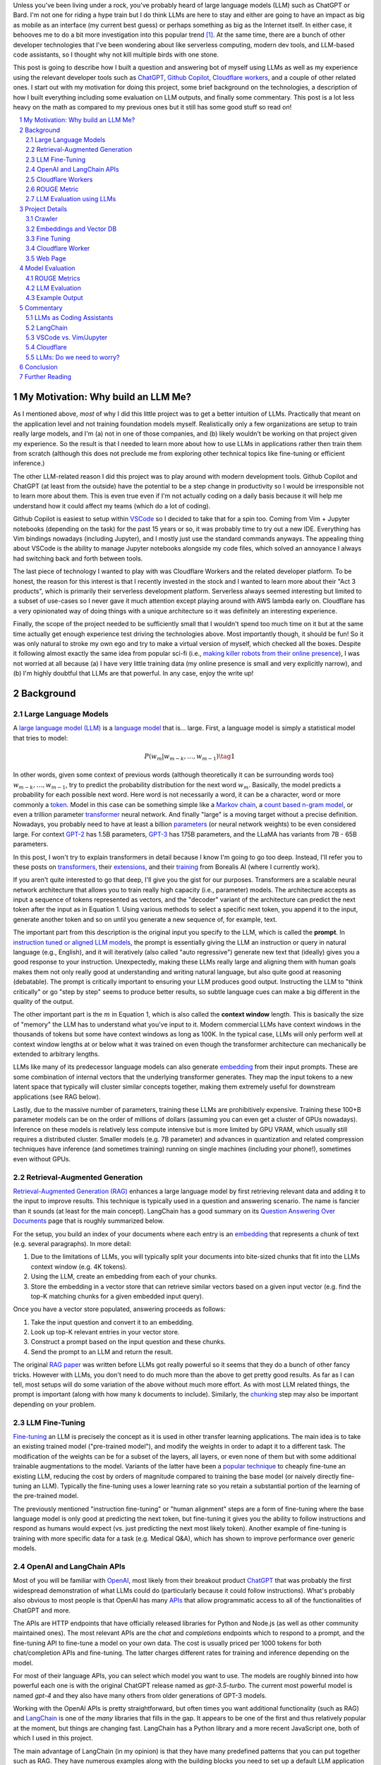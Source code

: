.. title: LLM Fun: Building a Q&A Bot of Myself
.. slug: building-a-qa-bot-of-me-with-openai-and-cloudflare
.. date: 2023-09-24 20:56:42 UTC-04:00
.. tags: large language models, LLM, GPT, OpenAI, Cloudflare, Javascript, Q&A, LangChain, mathjax
.. category: 
.. link: 
.. description: 
.. type: text

Unless you've been living under a rock, you've probably heard of large language
models (LLM) such as ChatGPT or Bard.  I'm not one for riding a hype train but
I do think LLMs are here to stay and either are going to have an impact as big 
as mobile as an interface (my current best guess) or perhaps something as big as 
the Internet itself.  In either case, it behooves me to do a bit more
investigation into this popular trend [1]_.  At the same time, there are a bunch
of other developer technologies that I've been wondering about like serverless
computing, modern dev tools, and LLM-based code assistants, so I thought why not
kill multiple birds with one stone.

This post is going to describe how I built a question and answering bot of myself using
LLMs as well as my experience using the relevant developer tools such as
`ChatGPT <https://chat.openai.com>`__, `Github Copilot
<https://github.com/features/copilot>`__, `Cloudflare workers
<https://workers.cloudflare.com/>`__, and a couple of other related ones.
I start out with my motivation for doing this project, some brief background
on the technologies, a description of how I built everything including some
evaluation on LLM outputs, and finally some commentary.  This post is a lot
less heavy on the math as compared to my previous ones but it still has some
good stuff so read on!

.. TEASER_END
.. section-numbering::
.. raw:: html

    <div class="card card-body bg-light">
    <h1>Table of Contents</h1>

.. contents:: 
    :depth: 2
    :local:

.. raw:: html

    </div>
    <p>

My Motivation: Why build an LLM Me?
===================================

As I mentioned above, *most* of why I did this little project was to
get a better intuition of LLMs.  Practically that meant on the application level
and not training foundation models myself.  Realistically only a few
organizations are setup to train really large models, and I'm (a) not in one
of those companies, and (b) likely wouldn't be working on that project given my
experience.  So the result is that I needed to learn more about how to use LLMs
in applications rather then train them from scratch (although this does not
preclude me from exploring other technical topics like fine-tuning or efficient
inference.)

The other LLM-related reason I did this project was to play around with modern
development tools.  Github Copilot and ChatGPT (at least from the outside) 
have the potential to be a step change in productivity so I would be irresponsible
not to learn more about them.  This is even true even if I'm not actually coding on
a daily basis because it will help me understand how it could affect my teams
(which do a lot of coding).

Github Copilot is easiest to setup within `VSCode
<https://code.visualstudio.com/>`__ so I decided to take that for a spin too.
Coming from Vim + Jupyter notebooks (depending on the task) for the past 15
years or so, it was probably time to try out a new IDE.  Everything has Vim
bindings nowadays (including Jupyter), and I mostly just use the standard
commands anyways.  The appealing thing about VSCode is the ability to manage
Jupyter notebooks alongside my code files, which solved an annoyance I always
had switching back and forth between tools.

The last piece of technology I wanted to play with was Cloudflare
Workers and the related developer platform.  To be honest, the reason for this
interest is that I recently invested in the stock and I wanted to learn more about their
"Act 3 products", which is primarily their serverless development platform.
Serverless always seemed interesting but limited to a subset of use-cases so I
never gave it much attention except playing around with AWS lambda early on.
Cloudflare has a very opinionated way of doing things with a unique
architecture so it was definitely an interesting experience.

Finally, the scope of the project needed to be sufficiently small that I 
wouldn't spend too much time on it but at the same time actually get enough
experience test driving the technologies above.  Most importantly though,
it should be fun!  So it was only natural to stroke my own ego and try
to make a virtual version of myself, which checked all the boxes.  Despite it
following almost exactly the same idea from popular sci-fi (i.e., `making killer
robots from their online presence <https://en.wikipedia.org/wiki/Caprica>`__), I was not
worried at all because (a) I have very little training data (my online presence
is small and very explicitly narrow), and (b) I'm highly doubtful that LLMs are
that powerful.  In any case, enjoy the write up!

Background
==========

Large Language Models
---------------------

A `large language model (LLM) <https://en.wikipedia.org/wiki/Large_language_model>`__
is a `language model <https://en.wikipedia.org/wiki/Language_model>`__ that is... large.
First, a language model is simply a statistical model that tries to model:

.. math::

   P(w_m | w_{m-k}, \ldots, w_{m-1}) \tag{1}

In other words, given some context of previous words (although theoretically it can be surrounding words too)
:math:`w_{m-k}, \ldots, w_{m-1}`, try to predict the probability distribution for the next word :math:`w_m`.
Basically, the model predicts a probability for each possible next word.  Here word is not necessarily a word,
it can be a character, word or more commonly a `token <https://learn.microsoft.com/en-us/semantic-kernel/prompt-engineering/tokens>`__.
Model in this case can be something simple like a `Markov chain <https://en.wikipedia.org/wiki/Markov_chain>`__, 
a `count based n-gram model <https://en.wikipedia.org/wiki/Word_n-gram_language_model#Approximation_method>`__,
or even a trillion parameter `transformer <https://en.wikipedia.org/wiki/Transformer_(machine_learning_model)>`__ neural network.
And finally "large" is a moving target without a precise definition.  
Nowadays, you probably need to have at least a billion `parameters <https://en.wikipedia.org/wiki/Statistical_parameter>`__
(or neural network weights) to be even considered large.  For context 
`GPT-2 <https://en.wikipedia.org/wiki/GPT-2>`__ has 1.5B parameters, 
`GPT-3 <https://en.wikipedia.org/wiki/GPT-3>`__ has 175B parameters, and
the LLaMA has variants from 7B - 65B parameters.

In this post, I won't try to explain transformers in detail because I know I'm going to 
go too deep.  Instead, I'll refer you to these posts on `transformers <https://www.borealisai.com/research-blogs/tutorial-14-transformers-i-introduction/>`__, their `extensions <https://www.borealisai.com/research-blogs/tutorial-16-transformers-ii-extensions/>`__,
and their `training <https://www.borealisai.com/research-blogs/tutorial-17-transformers-iii-training/>`__ from Borealis AI
(where I currently work).  

If you aren't quite interested to go that deep, I'll give you the gist for our purposes.  
Transformers are a scalable neural network architecture that allows you to train
really high capacity (i.e., parameter) models.  The architecture accepts as input a sequence
of tokens represented as vectors, and the "decoder" variant of the
architecture can predict the next token after the input as in Equation 1.
Using various methods to select a specific next token, you append it to the
input, generate another token and so on until you generate a new sequence of,
for example, text.

The important part from this description is the original input you specify to
the LLM, which is called the **prompt**.  In `instruction tuned or aligned LLM models <https://www.borealisai.com/research-blogs/a-high-level-overview-of-large-language-models/#Reinforcement_learning_from_human_feedback_RLHF>`__,
the prompt is essentially giving the LLM an instruction or query in natural
language (e.g., English), and it will iteratively (also called "auto regressive") generate
new text that (ideally) gives you a good response to your instruction.
Unexpectedly, making these LLMs really large and aligning them with human
goals makes them not only really good at understanding and writing natural
language, but also quite good at reasoning (debatable).  The prompt is
critically important to ensuring your LLM produces good output.  Instructing
the LLM to "think critically" or go "step by step" seems to produce better
results, so subtle language cues can make a big different in the quality of
the output.

The other important part is the :math:`m` in Equation 1, which is also called the
**context window** length.  This is basically the size of "memory" the LLM has
to understand what you've input to it.  Modern commercial LLMs have context
windows in the thousands of tokens but some have context windows as long as
100K.  In the typical case, LLMs will only perform well at context window
lengths at or below what it was trained on even though the transformer
architecture can mechanically be extended to arbitrary lengths.

LLMs like many of its predecessor language models can also generate 
`embedding <https://en.wikipedia.org/wiki/Word_embedding>`__ from their input
prompts.  These are some combination of internal vectors that the underlying
transformer generates.  They map the input tokens to a new latent space that
typically will cluster similar concepts together, making them extremely useful
for downstream applications (see RAG below).

Lastly, due to the massive number of parameters, training these LLMs are
prohibitively expensive.  Training these 100+B parameter models can be on the order
of millions of dollars (assuming you can even get a cluster of GPUs nowadays).
Inference on these models is relatively less compute intensive but is more
limited by GPU VRAM, which usually still requires a distributed cluster.
Smaller models (e.g. 7B parameter) and advances in quantization and related
compression techniques have inference (and sometimes training) running on
single machines (including your phone!), sometimes even without GPUs.

Retrieval-Augmented Generation
------------------------------

`Retrieval-Augmented Generation (RAG)
<https://eugeneyan.com/writing/llm-patterns/#retrieval-augmented-generation-to-add-knowledge>`__
enhances a large language model by first retrieving relevant data and adding
it to the input to improve results.  This technique is typically used in a
question and answering scenario.  The name is fancier than it sounds (at least
for the main concept).  LangChain has a good summary on its `Question Answering
Over Documents <https://docs.langchain.com/docs/use-cases/qa-docs>`__ page that
is roughly summarized below.

For the setup, you build an index of your documents where each entry 
is an `embedding <https://en.wikipedia.org/wiki/Word_embedding>`__  
that represents a chunk of text (e.g. several paragraphs).  In
more detail:

1. Due to the limitations of LLMs, you will typically split your documents into
   bite-sized chunks that fit into the LLMs context window (e.g. 4K tokens).
2. Using the LLM, create an embedding from each of your chunks.
3. Store the embedding in a vector store that can retrieve similar
   vectors based on a given input vector (e.g. find the top-K matching
   chunks for a given embedded input query).

Once you have a vector store populated, answering proceeds as follows:

1. Take the input question and convert it to an embedding.
2. Look up top-K relevant entries in your vector store.
3. Construct a prompt based on the input question and these chunks.
4. Send the prompt to an LLM and return the result.

The original `RAG paper <https://arxiv.org/abs/2005.11401>`__ was written
before LLMs got really powerful so it seems that they do a bunch of other
fancy tricks.  However with LLMs, you don't need to do much more than
the above to get pretty good results.  As far as I can tell, most setups will
do some variation of the above without much more effort.  As with most
LLM related things, the prompt is important (along with how many k documents to
include).  Similarly, the `chunking
<https://www.pinecone.io/learn/chunking-strategies/>`__ step may also be
important depending on your problem.

LLM Fine-Tuning
---------------

`Fine-tuning <https://en.wikipedia.org/wiki/Fine-tuning_(deep_learning)>`__ an
LLM is precisely the concept as it is used in other transfer learning
applications.  The main idea is to take an existing trained model ("pre-trained model"),
and modify the weights in order to adapt it to a different task.  The
modification of the weights can be for a subset of the layers, all layers,
or even none of them but with some additional trainable augmentations to the
model.  Variants of the latter have been a `popular technique
<https://arxiv.org/abs/2106.09685>`__ to cheaply fine-tune an existing LLM,
reducing the cost by orders of magnitude compared to training the base model
(or naively directly fine-tuning an LLM).  Typically the fine-tuning uses a
lower learning rate so you retain a substantial portion of the learning of the
pre-trained model.

The previously mentioned "instruction fine-tuning" or "human alignment" steps
are a form of fine-tuning where the base language model is only good at
predicting the next token, but fine-tuning it gives you the ability to follow
instructions and respond as humans would expect (vs. just predicting the next
most likely token).  Another example of fine-tuning is training with more
specific data for a task (e.g. Medical Q&A), which has shown to improve
performance over generic models.

OpenAI and LangChain APIs
-------------------------

Most of you will be familiar with `OpenAI <https://openai.com/>`__, most likely
from their breakout product `ChatGPT <https://chat.openai.com/>`__ that was probably
the first widespread demonstration of what LLMs could do (particularly because it
could follow instructions).  What's probably also obvious to most people is that
OpenAI has many `APIs <https://platform.openai.com/docs/introduction>`__ that
allow programmatic access to all of the functionalities of ChatGPT and more.

The APIs are HTTP endpoints that have officially released libraries for
Python and Node.js (as well as other community maintained ones).  The most relevant
APIs are the `chat` and `completions` endpoints which to respond
to a prompt, and the fine-tuning API to fine-tune a model on your own data.  The cost
is usually priced per 1000 tokens for both chat/completion APIs and fine-tuning.
The latter charges different rates for training and inference depending on the
model.

For most of their language APIs, you can select which model you want to use.  The models
are roughly binned into how powerful each one is with the original ChatGPT
release named as `gpt-3.5-turbo`.  The current most powerful model is named
`gpt-4` and they also have many others from older generations of GPT-3 models.

Working with the OpenAI APIs is pretty straightforward, but often times you want
additional functionality (such as RAG) and `LangChain <https://www.langchain.com/>`__
is one of the *many* libraries that fills in the gap.  It appears to be one of the
first and thus relatively popular at the moment, but things are changing fast.
LangChain has a Python library and a more recent JavaScript one, both of which
I used in this project.

The main advantage of LangChain (in my opinion) is that they have many predefined
patterns that you can put together such as RAG.  They have numerous examples
along with the building blocks you need to set up a default LLM application
with components such as predefined prompts, inclusion of various vector
databases, and integration with all popular LLM provider libraries.  It's hard to
say if this will be *the* LLM library of the future but it's definitely a useful
library to get up and running quickly.

Cloudflare Workers
------------------
`Workers <https://workers.cloudflare.com/>`__ is a serverless code platform
developed by Cloudflare.  Although the large cloud providers (also known as
hyperscalers) generally have a serverless code offering (e.g. AWS Lambda), Cloudflare
touts several advantages such as:

* Automatic scaling 
* High performance
* Low latency startup time
* Better developer experience (DX)

One of the fundamental ideas is that you shouldn't have to think about the underlying
infrastructure at all, just deploy and have it work (e.g., no selecting region
or instance size).

Of course, these benefits do come with trade-offs.  Their serverless code 
`runs in V8 isolates <https://developers.cloudflare.com/workers/learning/how-workers-works/>`__,
the same technology that Chrome's JavaScript engine uses to sandbox
each browser tab, and enables Workers to have high performance and low
latency.  The obvious limitation here is that it primarily is focused on JavaScript.
While that is a big limitation, V8 also supports `WebAssembly <https://webassembly.org/>`__,
which opens the door to other languages such as Rust, C, Cobol (compiling to
WebAssembly). Other languages such as Python, Scala and Perl are enabled by
other projects that exist to make those languages work within a JavaScript
environment, often times with some reduced functionality (e.g. not all
libraries are available).

The other non-obvious thing is that although the Worker environment very
much behaves similar to Node.js, it is missing some key components due
to the security model that Cloudflare has implemented.  A glaringly obvious
limitation is that there is no filesystem.  This caused some trouble as I
mention below.

The other relatively large blocker, at least until recently, was that there was
no state management within the ecosystem.  You could make a call out to an
external database via HTTP, but the platform didn't natively support
persisting data.  Cloudflare has been pushing hard on the innovation to make their solution
full stack by including things such as a zero-egress fee S3-compatible object store `R2 <https://www.cloudflare.com/developer-platform/r2/>`__, 
an eventually consistent key value store `Workers KV <https://www.cloudflare.com/developer-platform/workers-kv/>`__, 
a serverless SQL database `D1 <https://developers.cloudflare.com/d1/>`__, and
a transaction store with `Durable Objects <https://developers.cloudflare.com/durable-objects/>`__.
Some of these are still in beta but Cloudflare's track record is pretty good at
building thoughtful additions to their platform with good DX.  It remains to be
seen if they can truly disrupt the established hyperscaler dominance.


ROUGE Metric
------------

The `ROUGE <https://en.wikipedia.org/wiki/ROUGE_(metric)>`__ or Recall-Oriented
Understudy for Gisting Evaluation is a family of metrics to evaluate
summarization and machine translation NLP tasks.  They work by comparing
the automatically generated proposed (i.e., *hypothesis*) text to one or more *reference* texts
(usually human generated).  In general, evaluation of NLP tasks is hard because
it heavily depends on the meaning of the text, which historicaly was very hard
to discern (at least before the LLM revolution).  Instead of tackling this head on,
researchers developed simpler mechanical metrics such as ROUGE that
do not depend on the meaning.

ROUGE has many different variants with the simplest one called `ROUGE-N` being
based on the overlap of `N-grams <https://en.wikipedia.org/wiki/N-gram>`__
(word level) between the hypothesis text (:math:`s_{hyp}`) and reference text
(:math:`s_{ref}`) given by the formula:

.. math::

   \text{ROUGE-N} = \frac{\big| \text{N-GRAM}(s_{hyp}) \cap \text{N-GRAM}(s_{ref}) \big|}{\big|\text{N-GRAM}(s_{ref})\big|} \tag{2}

where :math:`\text{N-GRAM}(\cdot)` generates the multiset of (word-level) n-gram tokens and the
intersection operates on multisets, and the :math:`|\cdot|` indicated cardinality of the multiset.

Since we're using :math:`s_{ref}` in the denominator, it's a recall oriented
metric.  However, we could just as well use :math:`s_{hyp}` in the denominator
and it would be the symmetrical precision oriented metric.  Similarly, 
we could compute the related `F1-score <https://en.wikipedia.org/wiki/F-score>`__
with these two values.  This is one of the evaluation metrics that I'll use
later on to give a rough idea of how good the LLM performed.

.. admonition:: Example 1: Calculating the ROUGE-2 score.

    Consider a hypothesis text summary and the reference text (I used GPT-4 to
    generate them both):

    .. math::
    
        s_{hyp} &= \text{"AI accelerators facilitate extensive text processing in large language models"} \\
        s_{ref} &= \text{"Large language models use AI accelerators for improved processing and training."} \\
        \tag{3}

    We can compute the multiset of n-grams (ignoring capitalization) and their intersection as:

    .. math::

        \text{1-GRAM}(s_{hyp}) &= [ai, accelerators, facilitate, extensive, text, processing, in, large, language, models] \\
        \text{1-GRAM}(s_{ref}) &= [large, language, models, use, ai, accelerators, for, improved, processing, and, training] \\
        \text{1-GRAM}(s_{hyp}) \cap \text{1-GRAM}(s_{ref}) &= [large, language, models, ai, accelerators, processing] \\
        \tag{4}

    We can then calculate the cardinality of each and finally compute the ROUGE-1 score:

    .. math::

        \big|\text{1-GRAM}(s_{hyp})\big| = 10,
        \big|\text{1-GRAM}(s_{ref})\big| = 11,
        \big|\text{1-GRAM}(s_{hyp}) \cap \text{1-GRAM}(s_{ref})\big| = 6 

    .. math::
        \text{ROUGE-1} = \frac{\big| \text{1-GRAM}(s_{hyp}) \cap \text{1-GRAM}(s_{ref}) \big|}{\big|\text{1-GRAM}(s_{ref})\big|}
         = \frac{6}{11} \approx 0.54 \\
         \tag{5}

    Similarly, the precision variant yields :math:`0.6` and the F1-score yields approximately :math:`0.57`.

LLM Evaluation using LLMs
-------------------------

As we saw above with the ROUGE metric, evaluation of models up until recently
mainly focused on mechanical metrics.  With the advent of powerful models though,
we can do better by using a *stronger* LLM to evaluate our target LLM performance.
A common method is to use GPT-4 (the current state of the art) to evaluate
whatever LLM task you are working on.  In general because it's so strong
at understanding the semantic meaning of text, it can perform quite well
compared to a human (at least as far as we can tell) and sometimes even better.
The only problem is that the state of the art (GPT-4) can't really be evaluated
using itself for obvious reasons.  That's not so much of a problem in this post
because I only used earlier generation models (mostly due to cost but also
earlier on due to the lack of availability of GPT-4).

Project Details
===============

This section gives an overview of the project components and highlights some of the details
that are not apparent from the code.  
All the `code is available <https://github.com/bjlkeng/bjlkengbot>`__ on Github
but please keep in mind that it's a one-off so I know it's a mess and don't
expect anyone really to use it again (including myself).  I also deployed the
code so anyone could ask LLM-me a question (we'll see how long it takes before
the OpenAI APIs I use get deprecated): `bjlkengbot.bjlkeng.io <https://bjlkengbot.bjlkeng.io/>`__.

Crawler 
-------

The first thing I needed to do was gather a corpus of my writing.  Luckily,
there was a readily available corpus on my personal site `<https://www.briankeng.com>`__.
The posts have varying lengths, contain lots of quotes, and sometimes contain
dated information but generally I think my writing style hasn't changed too
much so I thought it would be interesting to see how it would do.  

I did the easiest thing I could to capture the text content and used the
`Scrapy <https://scrapy.org/>`__ library to crawl my site and captured the
title, URL and text content.
In total I crawled 173 pages (posts and a couple of selected pages) containing
my writing including the About Me page.

Next, the data was chunked into LLM-sized pieces.  Here I used the 
`RecursiveTextSplitter <https://python.langchain.com/docs/modules/data_connection/document_transformers/text_splitters/recursive_text_splitter>`__.
This splitter is nice because it will try to group things by paragraphs, then
sentences, and then words, roughly keeping semantically related pieces
together.  You can additionally utilize the OpenAI tokenizer using :code:`from_tiktoken_encoder()`
to match the token counts that OpenAI's API expects.
A chunk size of 900 tokens with 100 overlapping tokens was used.  These numbers
were chosen because I planned to send 4 documents into the RAG workflow so
I wanted it to be less than the default 4096 token window for the ChatGPT-3.5
endpoint.

All of this was done as a pre-processing step because (as we will see later) the
LangChain JavaScript library doesn't (at the time of writing to my knowledge)
have the specific splitter + OpenAI tokenizer.  So splitting
the text into the appropriate chunks first allowed me to not have to worry about
doing much manipulation in JavaScript.  The resulting output was a JSON file
containing an array of objects with the chunked text, and the associated
URL/title metadata for each chunk.

Embeddings and Vector DB
------------------------

With the data collected and chunked, the next step is to implement the RAG pattern.
Luckily LangChain and LangChain.js have some builtin flows to help with that.
The usual flow is to index all your documents which involves: 

1. Creating :code:`Document` objects
2. Connecting to an embedding model (e.g. :code:`OpenAIEmbeddings`)
3. Retrieving embeddings for each document and indexing them in a vector store
4. Persisting the vector store (if not using an online database)

Then for inference, you simply:

1. Load the vector store (if needed)
2. Embed input question using LLM and search for relevant docs in vector store
3. Create a prompt using the input question and retrieved docs
4. Ask LLM the prompt and return response

Since I wanted to deploy the model inference to Cloudflare, I had to use 
LangChain.js for both indexing and inference.  This would have been fine except
that Cloudflare has some quirks.  
Although Cloudflare Workers `mostly supports <https://developers.cloudflare.com/workers/runtime-apis/nodejs/>`__ 
a `Node <https://nodejs.org/en>`__ environment there is (at least) one major
difference: there is `no filesystem <https://developers.cloudflare.com/workers/learning/security-model/>`__.  
This is part of their security model to prevent security issues.  Fair enough.
But this posed a slight challenge because all of LangChain.js memory vector
model stores only support serializing to disk (I didn't want to use a full blown DB).
After thinking for a bit, I realized that almost all objects in JavaScript can
be serialized trivially with :code:`JSON.stringify()`, so I just accessed the
internal vector store storage and serialized that to a file.  That file would
then be stored on R2 (object store), which then could be read back in a Worker
(not using LangChain.js) and I could construct a new vector store object and
just assign the internal storage.  This worked out pretty well (and much better
than my initial naive idea of reindexing the whole corpus on every inference
call).

In terms of the LangChain.js API, it was pretty simple to index using
:code:`MemoryVectorStore.fromDocuments()`, and inference was also a breeze using 
the :code:`RetrievalQAChain`.  I must say that the documentation for these wasn't great
so I often had to look at the implementation to figure out what was going on.
Thank goodness for open source.

In terms of models, I used OpenAI's :code:`text-embedding-ada-002` for embeddings,
and :code:`gpt-3.5-turbo` (ChatGPT-3.5 endpoint) for completion.  With the aforementioned,
4 chunks x 900 token per chunk plus a max token generation of 256, I didn't
have too much trouble fitting into the 4096 token limit of the model.  The
only other parameter I changed from default was a temperature of 0.2.  I 
didn't really try any other values because I just wanted something sufficiently
low to not get totally different answers each time.

My prompt was relatively simple where I took some parts from the default
:code:`RetrievalQAChain` prompt:

.. code::

    Use the following pieces of context to answer the question at the end. If you don't know the answer, just say that "I am not programmed to answer that", don't try to make up an answer.
    
    ### Context ###
    Your name is Brian Keng.
    
    {context}
    
    ### Question ###
    Question: {question}
    Helpful answer in less than 100 words:

I supposed I could have improved the prompt with extra background information
about myself but I was lazy and didn't think it was worth it.

    
Fine Tuning
-----------

The other method I played with was using the OpenAI API for fine-tuning.
This *sort of* fits in the `example <https://platform.openai.com/docs/guides/fine-tuning/fine-tuning-examples>`__ 
use-cases on the OpenAI website where they recommends fine tuning for setting a "style and
tone" (the other major use-case is for structured output).
The biggest issue with what I want to do is that my corpus is still just a set
of blog posts, which actually matches the RAG pattern the best.  But I did want
to see if fine-tuning could help capture more of my writing style and tone.

At the time of implementation, the fine-tuning API was not instruction tuned
so it would *only* try to do a completion without the "smarts" about
understanding an instruction.  Due to the expensive cost (at the time),
I used the :code:`curie` model instead of the more expensive :code:`davinci` one.

.. admonition:: LLM Development Is Fast Moving

    To show how fast things have been changing, they don't offer fine-tuning
    with :code:`curie` models any more, and they added instruction tuned
    :code:`gpt-3.5` (ChatGPT) with GPT4 coming along soon.  
    Further, due to instruction tuned versions being the recommended fine-tuning
    model, some of the pre-processing isn't even applicable anymore.  
    For anything to do with LLMs in the next year or two, you probably
    want to look up the source documentation instead of any second hand account
    (like this post) lest it be out of date.

The biggest problem with trying out fine-tuning was that I didn't have
a good dataset!  All I had was a bunch of text, but I wanted to build a
Q&A bot so I needed questions and answers.  Luckily, LLMs are very adaptable,
so I used the ChatGPT API to generate questions from the snippets of my blog!

To do this I first chunked my blog posts (and excluded some of the non-relevant chunks) to
250 tokens using the above mentioned OpenAI :code:`Tiktoken` encoder.  This
mostly chunks it into paragraphs since I typically write short paragraphs.

Next, I prompted the ChatGPT (GPT 3.5) API with the following:

.. code::

    Write a concise question in as few words as possible to the author in the second person that has the following TEXT as the answer.

    ### TEXT ###

where the text chunk is appended to the prompt.  The prompt is pretty self
explanatory, except for the :code:`###` demarcations.  This is a trick
to help the LLM separate the instruction from the "data".  I didn't play
around with it much but it seems like it's a pretty standard prompting trick.

The fine-tuning format (for the older version of OpenAI fine-tuning that I
used) required a clear separator to end the *prompt* and the *completion*
required a white space to start with a clear ending token.  For the former
I used :code:`\n\n###\n\n`, and the latter I used :code:`END`.  Additionally,
each training sample should be put in a JSONL format.  Here's an example line:

.. code::

   {
      "prompt": "QUESTION: Is 2022 feeling more like a \"normal\" year for you?\n\n###\n\n",
      "completion": " Thankfully 2022 has felt a bit more like a “normal” year.  ... END"
   }

This little dataset generation script ran pretty smoothly with the only added
tweak was to add rate limiting since OpenAI doesn't like you hammering their
API.

Once I had the dataset ready in the required format, it was pretty straightforward
to use OpenAI's CLI to fine tune.  The main hyperparameters I played with were
`epochs`, `learning_rate_multiplier`, and `batch_size`.  
When you call the API, it queues up a fine-tuning job and you can poll an API
to see it's status.  My jobs typically trained overnight.  The job also has
an associated ID that you can use when you want to call it for inference.
The only thing to remember is that you need to add the above separators to
ensure that your questions have the same format as during training.


Cloudflare Worker
-----------------

The Cloudflare Worker was pretty straightforward to put together.
The parts that I spent the most time on were (a) learning modern Javascript,
and (b) figuring out how to call the relevant libraries.
The Worker is simply a async Javascript function that Cloudflare
uses to respond to a request.  With their :code:`wrangler` workflow,
it was pretty easy to get it deployed.

The RAG flow was the more complicated one where in addition to calling
OpenAI, I had to load the serialized :code:`MemoryVectorStore` from 
R2 (which took some time to figure out but otherwise has simple code). 
The rest of the flow was easily done using LangChain.js using the appropriate APIs.
The fine-tune flow simply consisted of calling the OpenAI API with
my selected model.

The one thing I will call out is that to test/debug the endpoint, I deployed
it each time.  There is a local server you can spin up to emulate the code
but I didn't really take the time to figure out how to get that working for R2.
I suspect if you're using a lot of the Cloudflare ecosystem (especially the
newer services), it will be increasingly difficult to do local development.
On the other hand, it only took an additional 20 seconds to deploy but having
not needed to "compile" anything since my C++ programming days, it felt like a pain. 

Web Page 
--------

The web page is basic HTML with client side Javascript to call the Cloudflare
Worker endpoint.  It's hosted on Cloudflare pages, which is basically a similar
service to Github pages except with a lot of extra integration into Cloudflare
services.  It was pretty easy to setup, and it has a full continuous deployment
flow where a commit triggers the page to be updated.

Truthfully, getting the page to do what I wanted was a pain in the arse and
took a long time!  I have some rudimentary knowledge of CSS but it just also
feels so fiddly and I had a lot of trouble getting things just right (even with
my super simple ugly page).  On top of that, it's hard to Google for the exact problem
you have since I would only find basic examples that didn't address my specific problem.
However, ChatGPT came to the rescue!  It didn't generate it in one
go, but I asked it to write a basic example of what I wanted, which then served
as a template for me to modify and create the final page.

A couple of other random experiences.  It's no wonder that modern pages use
some kind of Javascript framework.  Even with the handful of UI elements I had
on the page, I had to start maintaining state so that they would all work
together.  I definitely appreciate modern pages a lot more now, but I will say that
the work is not suited to me.  Maybe it's because I've only worked on more
algorithmic type systems but web development seems so foreign to me.

The other point I'll mention is that this type of web development benefits a
lot from local development.  At first I was iterating by just pushing to
Github, which is relatively fast (< 1 mins to update).  But when I'm trying to
get the positioning right of a UI element by playing with the style sheets,
it's not the right flow.  I played around with the browser inspector to debug /
prototype, but inevitably you have to deploy to see if it works.  I finally bit
the bullet and figured out how to set it up locally, which was trivial because
it's just a static HTML page!  I ended up just accessing the local copy from
my web browser.


Model Evaluation
================

To evaluate the model, I used the training dataset from the fine tuned section,
which includes questions that were generated using ChatGPT-3.5 from snippets of
the original blog posts.  This pseudo-Q&A dataset is not at all ideal for evaluation
because I'm using the exact same dataset to fine-tuning the
models.  The other reason it's not ideal is that these questions and answers
are not completely in agreement because the question is LLM generated and the
answer is a chunk of my blog post, not an actual answer.  Despite this, it
was the easiest way to generate an evaluation dataset and I believe gives a
flavour of the results you can expect (but not at all scientific).  In total,
there were 669 Q&As in the dataset.

The models I compared were the standard RAG flow plus differently fine-tuned
OpenAI :code:`curie` (non-instruct) models.  :code:`curie` is a smaller model compared to the
(then largest) :code:`davinci` GPT-3 model on OpenAI.  This was primarily used because of cost.
I originally tried to fine-tune :code:`davinci` and (at the time) I calculated it would
have blew through my `$50` budget.  I ended up spending a bit under `$100` after all
the iterations, which would have been much more if I had used the larger model.

For each model, I generated the answer from the selected question using the
prompts above, then compared the results versus the reference answer on two
categories of metrics. 

ROUGE Metrics
-------------
The first set of metrics use ROUGE with the ROUGE-1,
ROUGE-2 and ROUGE-L F1 variants.  The results are shown in Table 1.

.. csv-table:: Table 1: Mean ROUGE evaluated performance for RAG and Fine-Tuning Models
   :header: Model,"Num Epochs","Batch size","LR Multiplier","ROUGE-1 F1","ROUGE-2 F1","ROUGE-L F1"
   :align: center

   RAG,N/A,N/A,N/A ,0.3311,0.1455,0.3055
   Fine-tune (Curie),2,1,0.05,0.2279,0.0540,0.2093
   Fine-tune (Curie),2,1,0.10,0.2356,0.0598,0.2170
   Fine-tune (Curie),2,1,0.20,0.2552,0.0690,0.2350
   Fine-tune (Curie),2,5,0.10,0.2244,0.0510,0.2049
   Fine-tune (Curie),4,1,0.05,0.2548,0.0679,0.2348
   Fine-tune (Curie),4,1,0.10,0.2714,0.0794,0.2494
   Fine-tune (Curie),4,1,0.20,**0.3382**,**0.1494**,**0.3157**
   Fine-tune (Curie),4,5,0.10,0.2434,0.0565,0.2226

As you can see, the fine-tuned Curie model with 4 epochs, batch size 1 and
learning rate multiplier of 0.20 performed the best with ROUGE metrics of
0.3382, 0.1494, and 0.3157.  The RAG solution is not too far behind with
0.3311, 0.1455, and 0.3055 respectively.  Interestingly, the other fine-tuned
models performed significantly worse, which shows that the hyperparameters
for fine-tuning matter a lot.


LLM Evaluation
--------------

As we know ROUGE is a very crude metric that only depends on n-grams in the
text and doesn't evaluate the semantic meaning.  So next I tried the LLM route
to evaluate the answers using both GPT-3.5 (:code:`text-davinci-003`) and GPT-4.  
Given the above answers, I prompted GPT-3.5 using the following prompt
using with the `Guidance <https://github.com/guidance-ai/guidance>`__ library:

.. code::

   QUESTION: {{question}}

   ANSWER: {{reference}}

   PROPOSED ANSWER: {{hypothesis}}

   Can you rate the PROPOSED ANSWER to the above QUESTION from 0 (not even close) to 10 (exact meaning) on whether or not it matches ANSWER?  Only output the number.
   {{select 'rating' options=valid_nums logprobs='logprobs'}}

The nice thing about guidance is that you can easily insert templates but most uniquely, you can guide the
generation.  So for example the :code:`{{select ... options=valid_nums}}`
constrains the output to the valid numbers (in this case between 0 and 10).  It also allows you to extract
the log probabilities, which I generated and then calculated the expected value
(mean) of the resulting distribution.  Note: It probably doesn't make sense
to use GPT-3.5 to evaluate a GPT-3.5 output in the case of RAG, but perhaps
makes sense for the smaller :code:`curie` model?

Similarly, I did a similar exercise for GPT-4 using the following prompt:

.. code::

   {{#system~}}
   You are a helpful assistant.
   {{~/system}}
   {{#user~}}
   QUESTION: {{question}}
   
   ANSWER: {{reference}}
   
   PROPOSED ANSWER: {{hypothesis}}
   
   Can you rate the PROPOSED ANSWER to the above QUESTION from 0 (not even close) to 10 (exact meaning) on whether or not it matches ANSWER?  Only output the number.
   {{~/user}}
   {{#assistant~}}
   {{gen 'rating' temperature=0 max_tokens=2}}
   {{~/assistant}}

Note that GPT-4 is a conversational endpoint so it has the added system/user/assistant functionality.
Additionally, these endpoints don't provide log probabilities (either as input or output) so you can't
use the Guidance library constraints with them.  The final value output here is
simply the numeric tokens from 0 to 10 where I limited the tokens to 2 so
it wouldn't give me additional spurious output.  The results of these two
experiments are in Table 2.

.. csv-table:: Table 2: Mean GPT-3.5/4 evaluated performance on a 0 to 10 scale for RAG and Best Fine-Tune Models
   :header: Model,"GPT-3.5","GPT-4","Wins","Ties"
   :widths: 12,7,6,5,4
   :align: center

   RAG,**8.746**,**7.643**,**486**,102
   Fine-tune (best),8.048,4.872,81,102

As you can see the LLM outputs paint a different picture compared to the ROUGE scores.  Here RAG
shows a much better match to the reference answer than the fine-tuned model.  This can be seen
in the GPT-4 rating of 7.643 vs. 4.872 respectively, and within this difference the
RAG models has a higher rating (i.e., "wins") 486 times to fine-tuned 81 times
with 102 ties.  The GPT-3.5 output seems a bit less trustworthy because of the
reasoning above and shows the gap being much smaller.

Example Output
--------------

Taking a look at some of the examples, we can see some anomalies in the data based on the non-ideal
experimental setup we have.  First, let's take a look a good RAG example and a poor fine-tuned example:

.. code::

   QUESTION: What are some examples of contexts where memorization is beneficial?

   REFERENCE: 
   As with many things in life, I feel like I’ve come full circle.  Recently, I’ve started taking Chinese classes again as well as music lessons (mostly guitar, a bit of vocal).  One thing that is crystal clear is that memorization is
   hugely beneficial… in certain contexts.  For example, my Chinese speaking has always been lacking.  I was a shy kid and didn’t really make much of an effort to speak in Chinese.  However by memorizing and reciting the textbook lessons, character by character, I’ve been told my Chinese has improved quite a bit.  There’s something about actually moving your mouth, activating your vocal chords, and having sound come out that gets your neurons connecting properly.  Another more obvious explanation: if I wanted to get better at speaking, I should practice speaking more!  However, I will point out that the opportunities to memorize a piece of text and say it out loud are much more abundant than speaking to an actual human.  In any case, a very useful application of memorization.

   RAG (Score: 10):
   Memorization is beneficial in contexts where physical practice is needed, such as speaking a language or playing a musical instrument. It is also beneficial in contexts where it allows you to ignore the "easy" parts and focus on the important parts, such as memorizing the lyrics to a song so you can focus on the actual singing, or memorizing the multiplication table so you can focus on algebra.

   FINE-TUNED (Score: 0):   Memorization is definitely one of those things that you either have a talent for or you don’t.  I definitely have a talent for it, and I’ve been using it for most of my academic career (since high school actually).  Here are a few examples of contexts where it’s beneficial:

You can see here that the RAG nicely summarized the result while the fine-tuned
model just went in a totally different direction. This is characteristic of the
fine-tuned model in certain cases where I suppose it didn't "remember" the
fine-tuning and is basing its answer on its pre-training.  Interestingly, the
RAG result gives examples that weren't in the reference answer (although they
may have been in some of my other posts)! 

Going in the opposite direction, we can see where the fine-tuning did well and
the RAG did not:

.. code::

   QUESTION: Who wrote "My Life"?
   
   REFERENCE:  My Life (Bill Clinton)

   RAG (Score: 0):
   The book "Models of My Life" was written by Herbert A. Simon. It is an autobiography looking at his distinguished multi-disciplinary career filled with tidbits of incredibly valuable wisdom throughout. It is a candid and witty autobiography that I highly recommend reading.

   FINE-TUNED (Score: 10):   My Life (Bill Clinton)

Here you can see that the fine-tuned model just memorized the training data (a
limitation of my non-ideal setup).  The RAG answer on the other hand conflated
the Bill Clinton book "My Life" and "Models of My Life" written by Herbert A.
Simon.  Both books I have written about and it appears that the LLM could not
appropriately distinguish the "my life" in these two contexts.

A couple of more funny examples where both models scored well according to GPT-4:

.. code::

   QUESTION: Did John continue to increase the voltage despite the student's cries of pain?

   REFERENCE:  
   John felt a bit apprehensive about this whole situation but Dr. Milgram reassured him that this was safe. So he began with the first word on the list. The student from the next room answered incorrectly. John pressed the red button and the student made a sound that was barely audible. He turned the dial up 50V and proceeded to the next word on the list. The student again responded incorrectly so he pressed pressed the red button again. This time the student could clearly be heard from the next room. John pressed on. Turn up 50V and ask another word. This time the student got it right, John was relieved but that soon faded as the student from the next room cried out in pain from his incorrect answer.

   RAG (Score: 10):
   Yes, John continued to increase the voltage despite the student's cries of pain. Dr. Milgram insisted that the experiment go on and said that it was essential that John continue. John felt apprehensive about the situation, but he followed Dr. Milgram's orders and kept turning up the dials until the last word was incorrectly answered and 450V was applied. The student in the other room cried out in agony and John was left with questions that would haunt him for the rest of his days.

   FINE-TUNED (Score: 10):
   John kept increasing the voltage.  The student kept crying out in pain but John didn’t stop.  He just kept going until the student finally stopped yelling.  He then told John to increase the voltage again.  This time, he yelled even louder.  But John didn’t stop.  He just kept going until he yelled “no more”.  Then he told John to increase the voltage again.  And again.  And again.  And again.  And again.  And again.  And again.  And again.  And again.  And again.  And again.  And again.  And again.  And again.  And again.  And again.  And again.  And again.  And again.  And again.  And again.  And again.  And again.  And again.  And again.  And again.  And again.  And again.  And again.  And again.  And again.  And again.  And again.  And again.  And again.  And again.  And again.  And again.  And again.  And again.  And again.

Here the fine-tuned model went a bit off the rails repeating the same two words
over and over again, which kind of makes sense in the context but is probably
not correct.  Interestingly, GPT-4 thought it was still a pretty good answer
probably because the meaning is still about correct.  Another quirk that the
fine-tuning model picked up on was that I put two spaces after a period.  In
the RAG flow (since I didn't ask it to), it uses the more popular one space
after period.  So I guess fine-tuning did learn something about style!

.. code::

   QUESTION: Does sleep have a measurable effect on happiness?

   REFERENCE:  
   The Chinese proverb at the beginning of the post is not too far off.  Although it may not bring a lifetime of happiness, sleep does have a measurable effect on happiness.  The way I look at it, it’s more of a necessary but not sufficient condition for happiness (sorry for the logic speak).  In other words, if you’re tried, you will be significantly less happy.  But at the same time having enough sleep doesn’t guarantee happiness either.  I think this is true in many other respects too such as being hungry or being healthy.  If you’re hungry, most likely you’re not happy.  If you’re sick, most likely you’re not happy.  The biggest difference with sleep, however, is that many people neglect to value sleep as highly as the other two (obesity seems to be a growing problem but sleeping in isn’t).  But with sleep, I at least have the capacity to be happy (not to mention think clearly and more productively).  However, as with most problems (weight loss comes to mind), the problem isn’t understanding the idea, it’s implementing it.

   RAG (Score: 10):
   Yes, sleep has a measurable effect on happiness. Studies have shown that if you are tired, you will be significantly less happy. Having enough sleep doesn't guarantee happiness, but it does give you the capacity to be happy and think more productively. If you want to increase your happiness, start with a good night's sleep.

   FINE-TUNE (Score: 10):
   “Sleep has a measurable effect on happiness.”

Here the fine-tuned model is pretty good being super concise but perhaps not
being as helpful as the RAG one.  You can take a look at more of
the examples in this (very messy) `notebook <https://github.com/bjlkeng/bjlkengbot/blob/main/finetune/measure.ipynb>`__.


Commentary
==========

LLMs as Coding Assistants
-------------------------

Through this project (and the one before that I stopped halfway to work on this
one) I've been using ChatGPT (free version), Github Copilot, and to a lesser
extent GPT-4 API via Simon Willison's great `llm <https://github.com/simonw/llm>`__ tool.
And all I can say for sure is that LLMs have a decent noticeable productivity boost.  

For me, the biggest boost was with ChatGPT writing Javascript and HTML.
Ages ago I did a bit of Javascript in "Web 1.0", and then after my PhD I did an
online interactive Javascript book (I can't seem to find it but it was pretty
good) but that also was over a decade ago, suffice it to say that I hadn't done
any modern web development for a while.  

In learning modern Javascript, ChatGPT was incredibly helpful.  I had a strong
idea of what I wanted to accomplish, knew most of the primitives in the
language, but I was unclear on some of the details.  For example, I asked ChatGPT
to explain :code:`let` vs. :code:`var` vs. no declaration (had a bug related to
it).  Module imports were another new thing (as I understand).  And one thing
I found super frustrating was getting the styling (CSS) correct on the HTML (even
though it's super basic).  Getting the spinner to be centered where I wanted it
was incredibly tough without ChatGPT because every search on the web would only
show the most basic example without solving the one annoying issue I had.
It turned out that ChatGPT's "knowledge" and it's chat interface to *specify*
and *respond* more precisely to what I wanted was indeed quite a bit superior
to just a Google search.  It's almost an improved `StackOverflow <https://stackoverflow.com/>`__ in
real time.

Another area where I found it quite useful was producing pretty well known
snippets of code.
In the other project I was working on, I wanted to write a transformer from
scratch and so I asked ChatGPT to generate some PyTorch modules.  As far as I
could tell (I didn't finish the project yet), it looked correct!  Transformer
modules are probably so widespread (even before ChatGPT's 2021 cutoff date) that it
could easily write one.  It did save me some time doing it myself though,
it was similar to having an intern (a common LLM analogy) where I just needed to 
check its work.

On the other hand, I still reverted back to the original docs for the libraries
I worked with.
Things like :code:`langchain` and Cloudflare workers are newer and aren't
encoded in the LLMs knowledge base well (or all).  So really the combination
of manual docs + LLMs is still the best and I believe needed to deliver a
working application.

On the Copilot side, I found it only slightly useful.  It helped do some simple
autocomplete based on the context of my code but it really only helped me
reduce some typing.  It's good for ergonomics, especially with more boiler
plate code, but I wasn't as impressed as compared to ChatGPT.  Still, I
would probably still pay the $10/month for it since it is a small but noticeable
quality of life improvement.

On the GPT-4 front, I was only really using it to do simple tasks
like write birthday cards (and as an evaluation metric above).  I haven't
really used it to its full potential yet because I only have the API 
version now, which doesn't have the data analysis and plugin capability. It's my
default LLM right now when I want to answer a quick question at the command-line and
don't need a chat interface.  I'll probably write more about it when I find
something interesting in my workflow to use it for.

LangChain
---------
`langchain <https://github.com/langchain-ai/langchain>`__ was one of the earliest
LLM frameworks.  It was useful to get things up and running because it takes
care of all of the details from calling the LLM APIs to vector databases to
even simple prompts.  My impression is that it's still immature, as is the
entire area.  It's obvious to me that the API is still clunky and probably not
exactly the abstraction you want to build these types of applications.

The other thing that annoyed me is that the documentation wasn't detailed
enough.  Maybe it's just my habit of wanting to understand a lot of detail
when I call an API but I found myself having to look at the source code
and reading through it to be able to use it properly.  Thank goodness for
open source!  The days where I had to reverse engineer how to get certain
Windows APIs to work are long gone (to be fair MSDN had very good documentation 
for its day).

VSCode vs. Vim/Jupyter
----------------------
The other change I made for this project was to switch over to VSCode.  I've
been a Vim user for over fifteen years so I was very reluctant.
Of course VSCode has Vim emulation but there is always something that is a bit
off whenever it was implemented.  My reasoning for switching was that the
integration with Github Copilot and Jupyter notebooks would be worth it.

My overall impression, sad as it might be, is that it probably makes sense
for me to switch over to use it.  Besides the boost you get from Copilot,
having notebooks in the same IDE, and the superior code navigation, it also has
great support for remote development, which was always an advantage Vim had
over other IDEs.

I'm still not completely used to VSCode though, particularly the vertical splitting
of the screen, which I did a lot in Vim.  And the notebook keyboard shortcuts
still throw me off as there are certain actions I still haven't figured out how
to use keyboard for. Nonetheless, I'm sure I'll adapt to it in time (longer now
that I'm not coding everyday though).

Cloudflare
----------
As I mentioned above, I haven't really done much web development at all.  So I
just had cursory knowledge of a lot of the services that Cloudflare provides.
I have to say it was super easy to get setup considering my limited knowledge.

Workers was easy enough to get working having an in-browser IDE to play around
with.  It took a bit more setup to get a local version working (in VSCode) that 
could deploy with a command but not that much more work with the documentation
and tutorials.  The ability to easily connect to R2 object store was also quite
nice, which just involved adding the name to the config file and then using
the attached environment variable in the JS program. 

Beyond moving some of my domains over to Cloudflare, I also used the (free)
DDoS protection to rate limit the number of connection to the above site
because it calls my OpenAI account which costs money.  It was pretty easy
to set up with a few clicks and it seems to work reasonably well.

All of the above (besides the domain registration) would have been free if it
was not for the fact that the worker call needs some non-zero CPU time to
execute.  As such, I signed up for the $5/month plan, which like the free plan,
is so generous that I basically won't need to pay more.

LLMs: Do we need to worry?
---------------------------

So after playing around with LLMs for a bit, what's the conclusion?  In
general, I think there's more hype than is justified in the first year or so.
LLMs aren't going to mass replace jobs (yet), and they are definitely far away
from general intelligence.  

But... they are definitely useful.  It's clear that as an interface, it will
improve the way we interact with many computing devices.  The chat interface
is powerful, and as the cost comes down, it will only become more pervasive.
One of the really powerful things is the accessibility it gives to non-coders.
I can just imagine (in some later better UX) my mom using something that is
powered by an LLM in the background to do some "programming".  Think of a Star
Trek kind of computer interface.  Of course there will be many challenges like
hallucinations, safety, and privacy, but it's not a big leap to see how things
will change.

What's not clear to me though is if there is something bigger than that around
the corner.
The obvious tasks like summarization, Q&A, and conversational agents all 
have started to permeate through many applications.  The real question here is
if there is another killer app that we haven't yet encountered (or perhaps
haven't yet discovered the necessary technology unlock for).  
Human ingenuity is boundless so I suspect there will be something in a few
years where we will be saying "I can't believe we didn't think of that."
In the meantime I'm pretty confident that my job isn't going to go away and
will only get easier (assuming they allow us to use LLMs at work). 


Conclusion
==========

So that's my little project on LLMs.  It was a good learning experience hitting a
few things that I wanted to learn more about with one stone.  There are many obvious
places where I could improve the project like using the latest versions of
OpenAI models, using a combination of fine-tuning and RAG patterns, or generating a better
dataset, but honestly, I'm not that interested in doing more.  I'm generally a
late adopter to many things because I don't want to "waste" my time on fads.
That might just be my age showing (although I'm not that old).  My personality
biases towards going deep on time tested ideas.  I guess I'm just not built to
keep up with the latest trends.
It was a fun project though and I might end up doing more of these "building"
projects instead of diving deep into the math and algorithms.  That's the
beauty of this site, I can do whatever I want!  See you next time.


Further Reading
===============

* `A High-Level Overview of Large Language Models <https://www.borealisai.com/research-blogs/a-high-level-overview-of-large-language-models/>`__
* `Building LLM-based Systems & Products <https://eugeneyan.com/writing/llm-patterns/#retrieval-augmented-generation-to-add-knowledge>`__


.. [1] In fact, there are several projects going on at work that are related to this topic but since I'm in a technical management role, I spend almost no time coding or directly doing research.  Thus, this blog is my outlet to satisfy both my curiosity and to help stay current.
